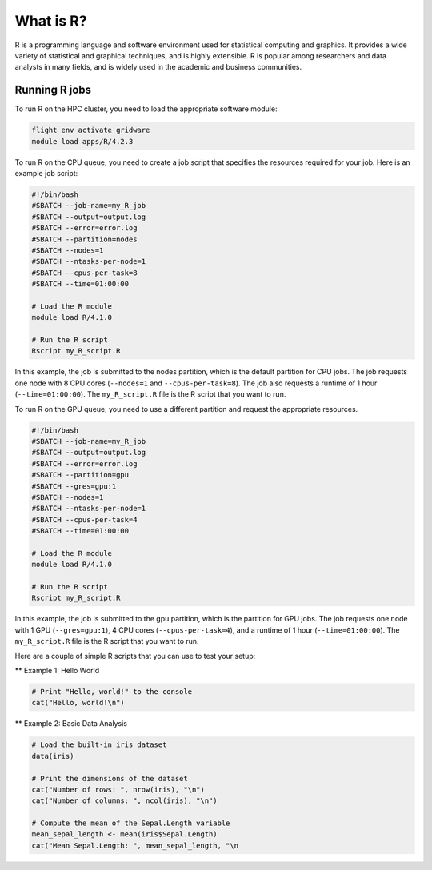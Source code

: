 What is R?
==========

R is a programming language and software environment used for statistical 
computing and graphics. It provides a wide variety of statistical and graphical 
techniques, and is highly extensible. R is popular among researchers and data 
analysts in many fields, and is widely used in the academic and business communities.

Running R jobs
--------------

To run R on the HPC cluster, you need to load the appropriate software module:

.. code-block:: bash

   flight env activate gridware
   module load apps/R/4.2.3

To run R on the CPU queue, you need to create a job script that specifies the resources 
required for your job. Here is an example job script:

.. code-block:: bash
   
   #!/bin/bash
   #SBATCH --job-name=my_R_job
   #SBATCH --output=output.log
   #SBATCH --error=error.log
   #SBATCH --partition=nodes
   #SBATCH --nodes=1
   #SBATCH --ntasks-per-node=1
   #SBATCH --cpus-per-task=8
   #SBATCH --time=01:00:00
   
   # Load the R module
   module load R/4.1.0
   
   # Run the R script
   Rscript my_R_script.R
   
In this example, the job is submitted to the nodes partition, which is the default 
partition for CPU jobs. The job requests one node with 8 CPU cores 
(``--nodes=1`` and ``--cpus-per-task=8``). The job also requests a runtime 
of 1 hour (``--time=01:00:00``). The ``my_R_script.R`` file is the R script that you want to run.

To run R on the GPU queue, you need to use a different partition and request the appropriate resources.

.. code-block:: bash

   #!/bin/bash
   #SBATCH --job-name=my_R_job
   #SBATCH --output=output.log
   #SBATCH --error=error.log
   #SBATCH --partition=gpu
   #SBATCH --gres=gpu:1
   #SBATCH --nodes=1
   #SBATCH --ntasks-per-node=1
   #SBATCH --cpus-per-task=4
   #SBATCH --time=01:00:00
   
   # Load the R module
   module load R/4.1.0
   
   # Run the R script
   Rscript my_R_script.R
   
In this example, the job is submitted to the gpu partition, which is the partition 
for GPU jobs. The job requests one node with 1 GPU (``--gres=gpu:1``), 
4 CPU cores (``--cpus-per-task=4``), and a runtime of 1 hour (``--time=01:00:00``). 
The ``my_R_script.R`` file is the R script that you want to run.

Here are a couple of simple R scripts that you can use to test your setup:

** Example 1: Hello World

.. code-block:: bash

   # Print "Hello, world!" to the console
   cat("Hello, world!\n")

** Example 2: Basic Data Analysis

.. code-block:: bash

   # Load the built-in iris dataset
   data(iris)
   
   # Print the dimensions of the dataset
   cat("Number of rows: ", nrow(iris), "\n")
   cat("Number of columns: ", ncol(iris), "\n")
   
   # Compute the mean of the Sepal.Length variable
   mean_sepal_length <- mean(iris$Sepal.Length)
   cat("Mean Sepal.Length: ", mean_sepal_length, "\n
